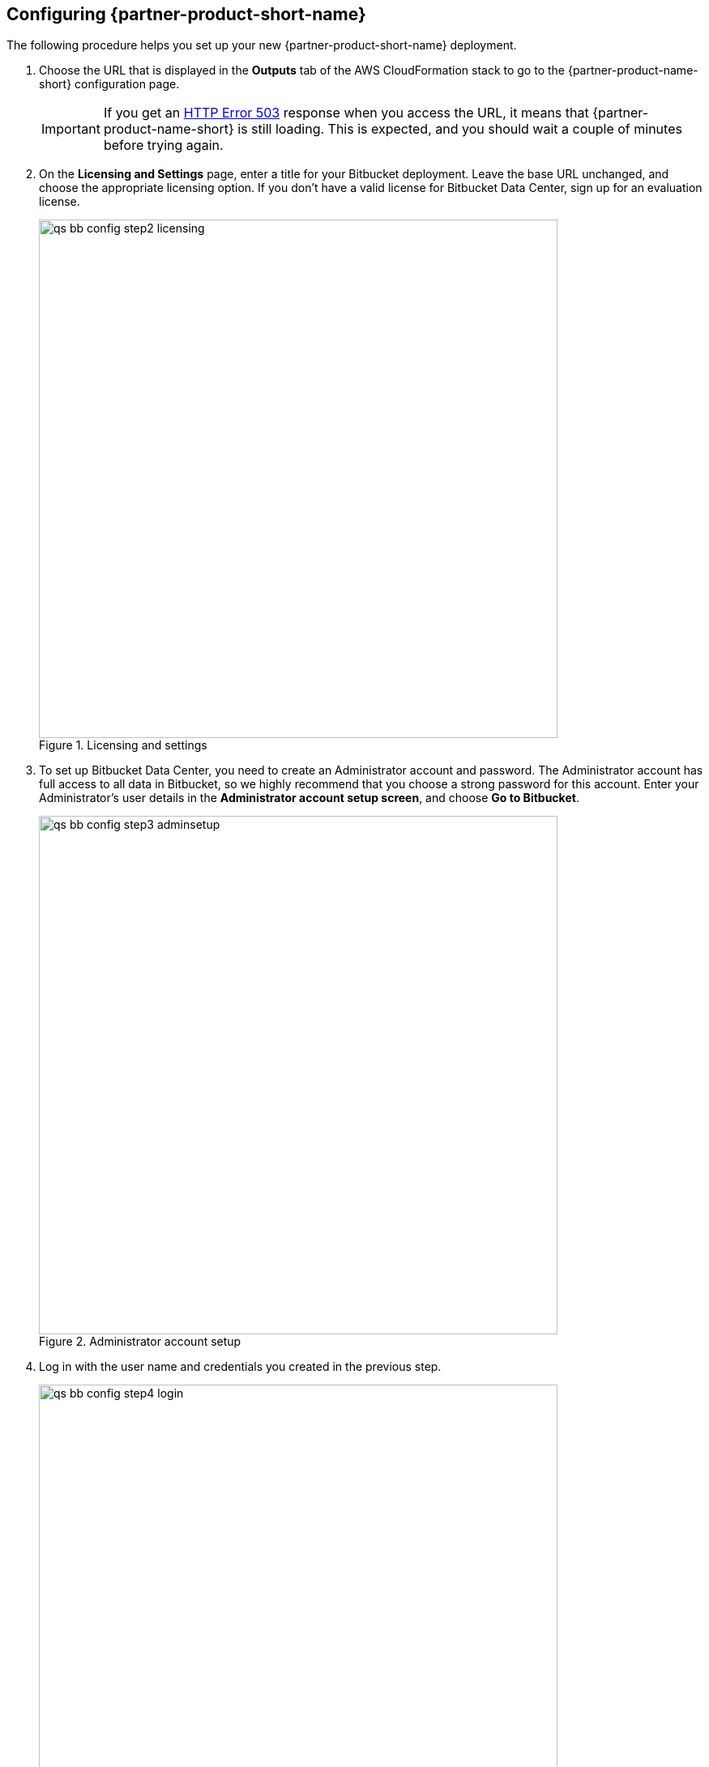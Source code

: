 == Configuring {partner-product-short-name}

The following procedure helps you set up your new {partner-product-short-name} deployment.

. Choose the URL that is displayed in the *Outputs* tab of the AWS CloudFormation stack to go to the {partner-product-name-short} configuration page.
+
IMPORTANT: If you get an https://confluence.atlassian.com/kb/network-and-connectivity-troubleshooting-guide-720405335.html[HTTP Error 503] response when you access the URL, it means that {partner-product-name-short} is still loading. This is expected, and you should wait a couple of minutes before trying again.
. On the *Licensing and Settings* page, enter a title for your Bitbucket deployment. Leave the base URL unchanged, and choose the appropriate licensing option. If you don’t have a valid license for Bitbucket Data Center, sign up for an evaluation license.
+
.Licensing and settings
image::../docs/deployment_guide/images/qs-bb-config-step2-licensing.png[width=640]
. To set up Bitbucket Data Center, you need to create an Administrator account and password. The Administrator account has full access to all data in Bitbucket, so we highly recommend that you choose a strong password for this account. Enter your Administrator’s user details in the *Administrator account setup screen*, and choose *Go to Bitbucket*.
+
.Administrator account setup
image::../docs/deployment_guide/images/qs-bb-config-step3-adminsetup.png[width=640]
. Log in with the user name and credentials you created in the previous step.
+
.Log in
image::../docs/deployment_guide/images/qs-bb-config-step4-login.png[width=640]
. Choose image:../docs/deployment_guide/images/icon-gear.png[] *> Clustering*. You should see the <<clustering1>> page, which shows that your cluster has one node.
+
[#clustering1]
.Clustering (one node)
image::../docs/deployment_guide/images/qs-bb-config-step5-sndc.png[width=640]

Your {partner-product-name} deployment is now in a state where you can add nodes that will automatically cluster with your existing node.

=== Adding nodes to the {partner-product-short-name} cluster

By default, your Quick Start deployment starts with a single {partner-product-short-name} node (Auto Scaling group of `min=1` and `max=1`). When you're ready to add nodes to your cluster, perform the following steps:

.	Sign in to the AWS Management Console, use the Region selector in the navigation bar to choose the AWS Region for your deployment, and open the AWS CloudFormation console at https://console.aws.amazon.com/cloudformation/.
.	Choose the {partner-product-short-name} stack. From the *Actions* list, choose *Update Stack*.
.	On the *Select Template* page, leave *Use current template* selected, and then choose *Next*.
.	On the *Specify Details* page, in the *{partner-product-short-name} Setup* section of *Parameters*, enter the number of cluster nodes in *Minimum number of cluster nodes* and *Maximum number of cluster nodes*, and then click through to update the stack. This step sets a static number of nodes in your cluster.
. After the stack finishes updating, verify the number of nodes in your {partner-product-short-name} cluster. Choose *Clustering* again from the administration console sidebar. The following example shows a cluster that is scaled up to three instances.
+
.Clustering (multiple nodes)
image::../docs/deployment_guide/images/qs-bb-config-step6-clustered.png[width=640]

NOTE: You can also migrate Bitbucket data from an existing deployment to this one. For more information, see the https://confluence.atlassian.com/enterprise/moving-from-server-to-data-center-953127136.html#MovingfromServertoDataCenter-Migrationguides[migration guides] on the Atlassian website.

